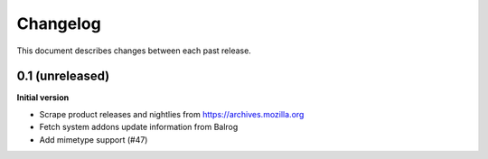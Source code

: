 Changelog
=========

This document describes changes between each past release.

0.1 (unreleased)
----------------

**Initial version**

- Scrape product releases and nightlies from https://archives.mozilla.org
- Fetch system addons update information from Balrog
- Add mimetype support (#47)
